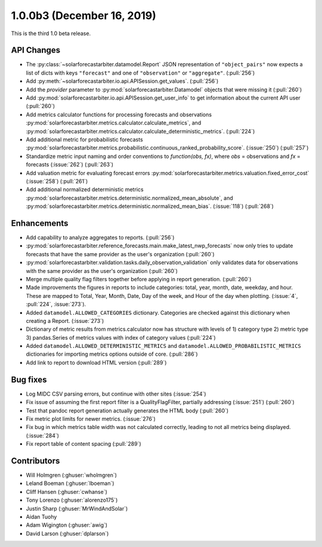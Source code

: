.. _whatsnew_100b3:

1.0.0b3 (December 16, 2019)
---------------------------

This is the third 1.0 beta release.


API Changes
~~~~~~~~~~~
* The :py:class:`~solarforecastarbiter.datamodel.Report` JSON
  representation of ``"object_pairs"`` now expects a list of dicts with
  keys ``"forecast"`` and one of ``"observation"`` or ``"aggregate"``.
  (:pull:`256`)
* Add :py:meth:`~solarforecastarbiter.io.api.APISession.get_values`.
  (:pull:`256`)
* Add the `provider` parameter to :py:mod:`solarforecastarbiter.Datamodel`
  objects that were missing it (:pull:`260`)
* Add :py:mod:`solarforecastarbiter.io.api.APISession.get_user_info`
  to get information about the current API user (:pull:`260`)
* Add metrics calculator functions for processing forecasts and observations
  :py:mod:`solarforecastarbiter.metrics.calculator.calculate_metrics`, and
  :py:mod:`solarforecastarbiter.metrics.calculator.calculate_deterministic_metrics`. (:pull:`224`)
* Add additional metric for probabilistic forecasts
  :py:mod:`solarforecastarbiter.metrics.probabilistic.continuous_ranked_probability_score`. (:issue:`250`) (:pull:`257`)
* Standardize metric input naming and order conventions to `function(obs, fx)`,
  where `obs` = observations and `fx` = forecasts (:issue:`262`) (:pull:`263`)
* Add valuation metric for evaluating forecast errors
  :py:mod:`solarforecastarbiter.metrics.valuation.fixed_error_cost` (:issue:`258`) (:pull:`261`)
* Add additional normalized deterministic metrics
  :py:mod:`solarforecastarbiter.metrics.deterministic.normalized_mean_absolute`, and
  :py:mod:`solarforecastarbiter.metrics.deterministic.normalized_mean_bias`. (:issue:`118`) (:pull:`268`)

Enhancements
~~~~~~~~~~~~
* Add capability to analyze aggregates to reports. (:pull:`256`)
* :py:mod:`solarforecastarbiter.reference_forecasts.main.make_latest_nwp_forecasts`
  now only tries to update forecasts that have the same provider as the user's
  organization (:pull:`260`)
* :py:mod:`solarforecastarbiter.validation.tasks.daily_observation_validation`
  only validates data for observations with the same provider as the user's
  organization (:pull:`260`)
* Merge multiple quality flag filters together before applying in report
  generation. (:pull:`260`)
* Made improvements the figures in reports to include categories:
  total, year, month, date, weekday, and hour. These are mapped to
  Total, Year, Month, Date, Day of the week, and Hour of the day when
  plotting. (:issue:`4`, :pull:`224`, :issue:`273`).
* Added ``datamodel.ALLOWED_CATEGORIES`` dictionary. Categories are
  checked against this dictionary when creating a Report. (:issue:`273`)
* Dictionary of metric results from metrics.calculator now has structure with
  levels of  1) category type 2) metric type 3) pandas.Series of metrics values
  with index of category values (:pull:`224`)
* Added ``datamodel.ALLOWED_DETERMINISTIC_METRICS`` and
  ``datamodel.ALLOWED_PROBABILISTIC_METRICS`` dictionaries for importing
  metrics options outside of core. (:pull:`286`)
* Add link to report to download HTML version (:pull:`289`)


Bug fixes
~~~~~~~~~
* Log MIDC CSV parsing errors, but continue with other sites (:issue:`254`)
* Fix issue of assuming the first report filter is a QualityFlagFilter,
  partially addressing (:issue:`251`) (:pull:`260`)
* Test that pandoc report generation actually generates the HTML body (:pull:`260`)
* Fix metric plot limits for newer metrics. (:issue:`276`)
* Fix bug in which metrics table width was not calculated correctly,
  leading to not all metrics being displayed. (:issue:`284`)
* Fix report table of content spacing (:pull:`289`)

Contributors
~~~~~~~~~~~~

* Will Holmgren (:ghuser:`wholmgren`)
* Leland Boeman (:ghuser:`lboeman`)
* Cliff Hansen (:ghuser:`cwhanse`)
* Tony Lorenzo (:ghuser:`alorenzo175`)
* Justin Sharp (:ghuser:`MrWindAndSolar`)
* Aidan Tuohy
* Adam Wigington (:ghuser:`awig`)
* David Larson (:ghuser:`dplarson`)
